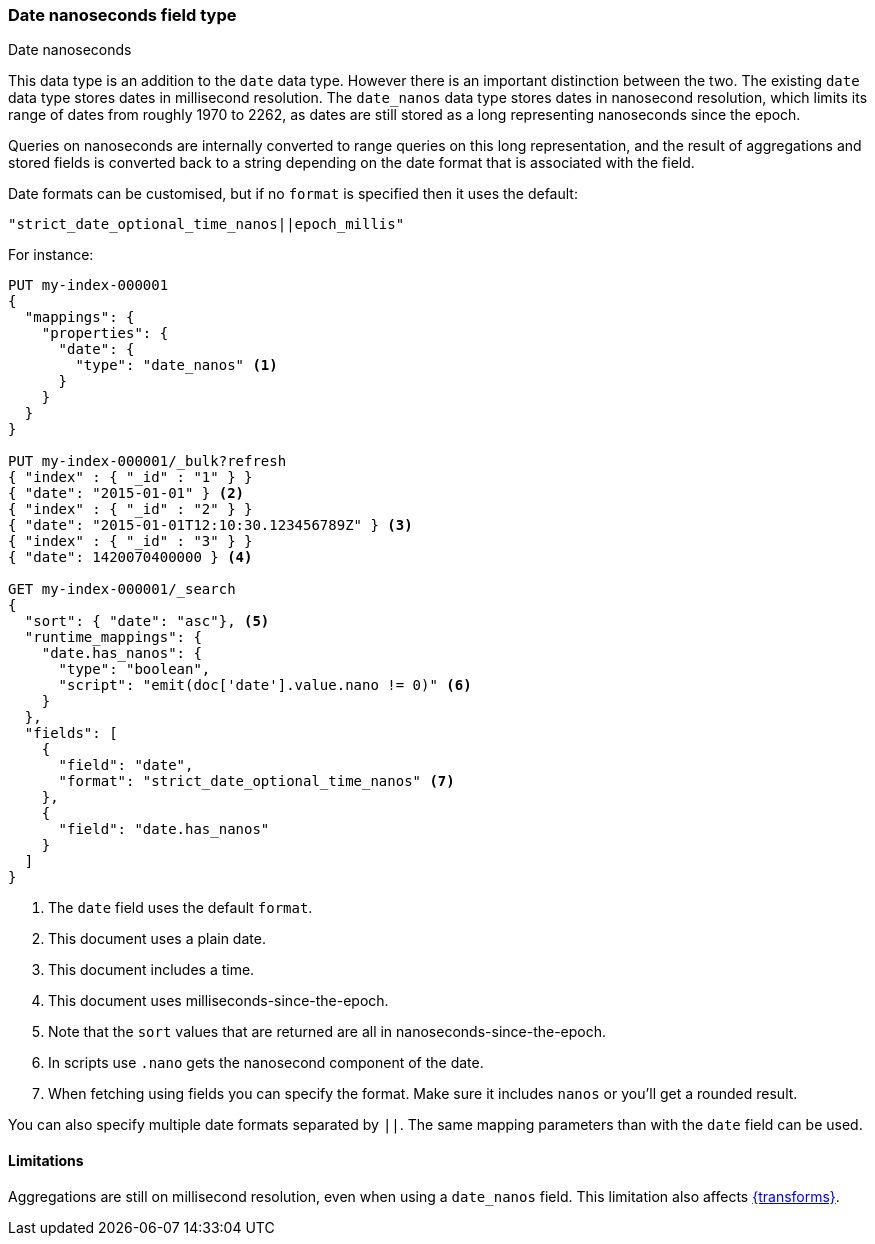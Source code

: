 [[date_nanos]]
=== Date nanoseconds field type
++++
<titleabbrev>Date nanoseconds</titleabbrev>
++++

This data type is an addition to the `date` data type. However there is an
important distinction between the two. The existing `date` data type stores
dates in millisecond resolution. The `date_nanos` data type stores dates
in nanosecond resolution, which limits its range of dates from roughly
1970 to 2262, as dates are still stored as a long representing nanoseconds
since the epoch.

Queries on nanoseconds are internally converted to range queries on this long
representation, and the result of aggregations and stored fields is converted
back to a string depending on the date format that is associated with the field.

Date formats can be customised, but if no `format` is specified then it uses
the default:

    "strict_date_optional_time_nanos||epoch_millis"

For instance:

[source,console]
----
PUT my-index-000001
{
  "mappings": {
    "properties": {
      "date": {
        "type": "date_nanos" <1>
      }
    }
  }
}

PUT my-index-000001/_bulk?refresh
{ "index" : { "_id" : "1" } }
{ "date": "2015-01-01" } <2>
{ "index" : { "_id" : "2" } }
{ "date": "2015-01-01T12:10:30.123456789Z" } <3>
{ "index" : { "_id" : "3" } }
{ "date": 1420070400000 } <4>

GET my-index-000001/_search
{
  "sort": { "date": "asc"}, <5>
  "runtime_mappings": {
    "date.has_nanos": {
      "type": "boolean",
      "script": "emit(doc['date'].value.nano != 0)" <6>
    }
  },
  "fields": [
    {
      "field": "date",
      "format": "strict_date_optional_time_nanos" <7>
    },
    {
      "field": "date.has_nanos"
    }
  ]
}
----
// TEST[s/_search/_search?filter_path=hits.hits/]
<1> The `date` field uses the default `format`.
<2> This document uses a plain date.
<3> This document includes a time.
<4> This document uses milliseconds-since-the-epoch.
<5> Note that the `sort` values that are returned are all in
nanoseconds-since-the-epoch.
<6> In scripts use `.nano` gets the nanosecond component of the date.
<7> When fetching using fields you can specify the format. Make sure
it includes `nanos` or you'll get a rounded result.

////
[source,console-result]
----
{
  "hits": {
    "hits": [
      {
        "_id": "1",
        "_index": "my-index-000001",
        "_score": null,
        "_source": {"date": "2015-01-01"},
        "fields": {
          "date": ["2015-01-01T00:00:00.000Z"],
          "date.has_nanos": [false]
        },
        "sort": [1420070400000000000]
      },
      {
        "_id": "3",
        "_index": "my-index-000001",
        "_score": null,
        "_source": {"date": 1420070400000},
        "fields": {
          "date": ["2015-01-01T00:00:00.000Z"],
          "date.has_nanos": [false]
        },
        "sort": [1420070400000000000]
      },
      {
        "_id": "2",
        "_index": "my-index-000001",
        "_score": null,
        "_source": {"date": "2015-01-01T12:10:30.123456789Z"},
        "fields": {
          "date": ["2015-01-01T12:10:30.123456789Z"],
          "date.has_nanos": [true]
        },
        "sort": [1420114230123456789]
      }
    ]
  }
}
----
////

You can also specify multiple date formats separated by `||`. The
same mapping parameters than with the `date` field can be used.

[[date-nanos-limitations]]
==== Limitations

Aggregations are still on millisecond resolution, even when using a `date_nanos`
field. This limitation also affects <<transforms,{transforms}>>.
